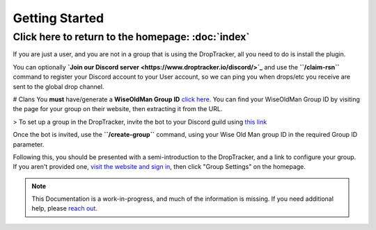 Getting Started
===================================
Click here to return to the homepage: :doc:`index`
------

If you are just a user, and you are not in a group that is using the DropTracker, all you need to do is install the plugin. 

You can optionally **`Join our Discord server <https://www.droptracker.io/discord/>`_** and use the **``/claim-rsn``** command to register your Discord account to your User account, so we can ping you when drops/etc you receive are sent to the global drop channel.

# Clans
You **must** have/generate a **WiseOldMan Group ID** `click here <https://www.wiseoldman.net/groups/create>`_.
You can find your WiseOldMan Group ID by visiting the page for your group on their website, then extracting it from the URL.

> To set up a group in the DropTracker, invite the bot to your Discord guild using `this link <https://www.droptracker.io/invite>`_

Once the bot is invited, use the **``/create-group``** command, using your Wise Old Man group ID in the required Group ID parameter.

Following this, you should be presented with a semi-introduction to the DropTracker, and a link to configure your group.
If you aren't provided one, `visit the website and sign in <https://www.droptracker.io/login/discord>`_, then click "Group Settings" on the homepage.

.. note::

   This Documentation is a work-in-progress, and much of the information is missing. If you need additional help, please `reach out <https://www.droptracker.io/discord/>`_.
